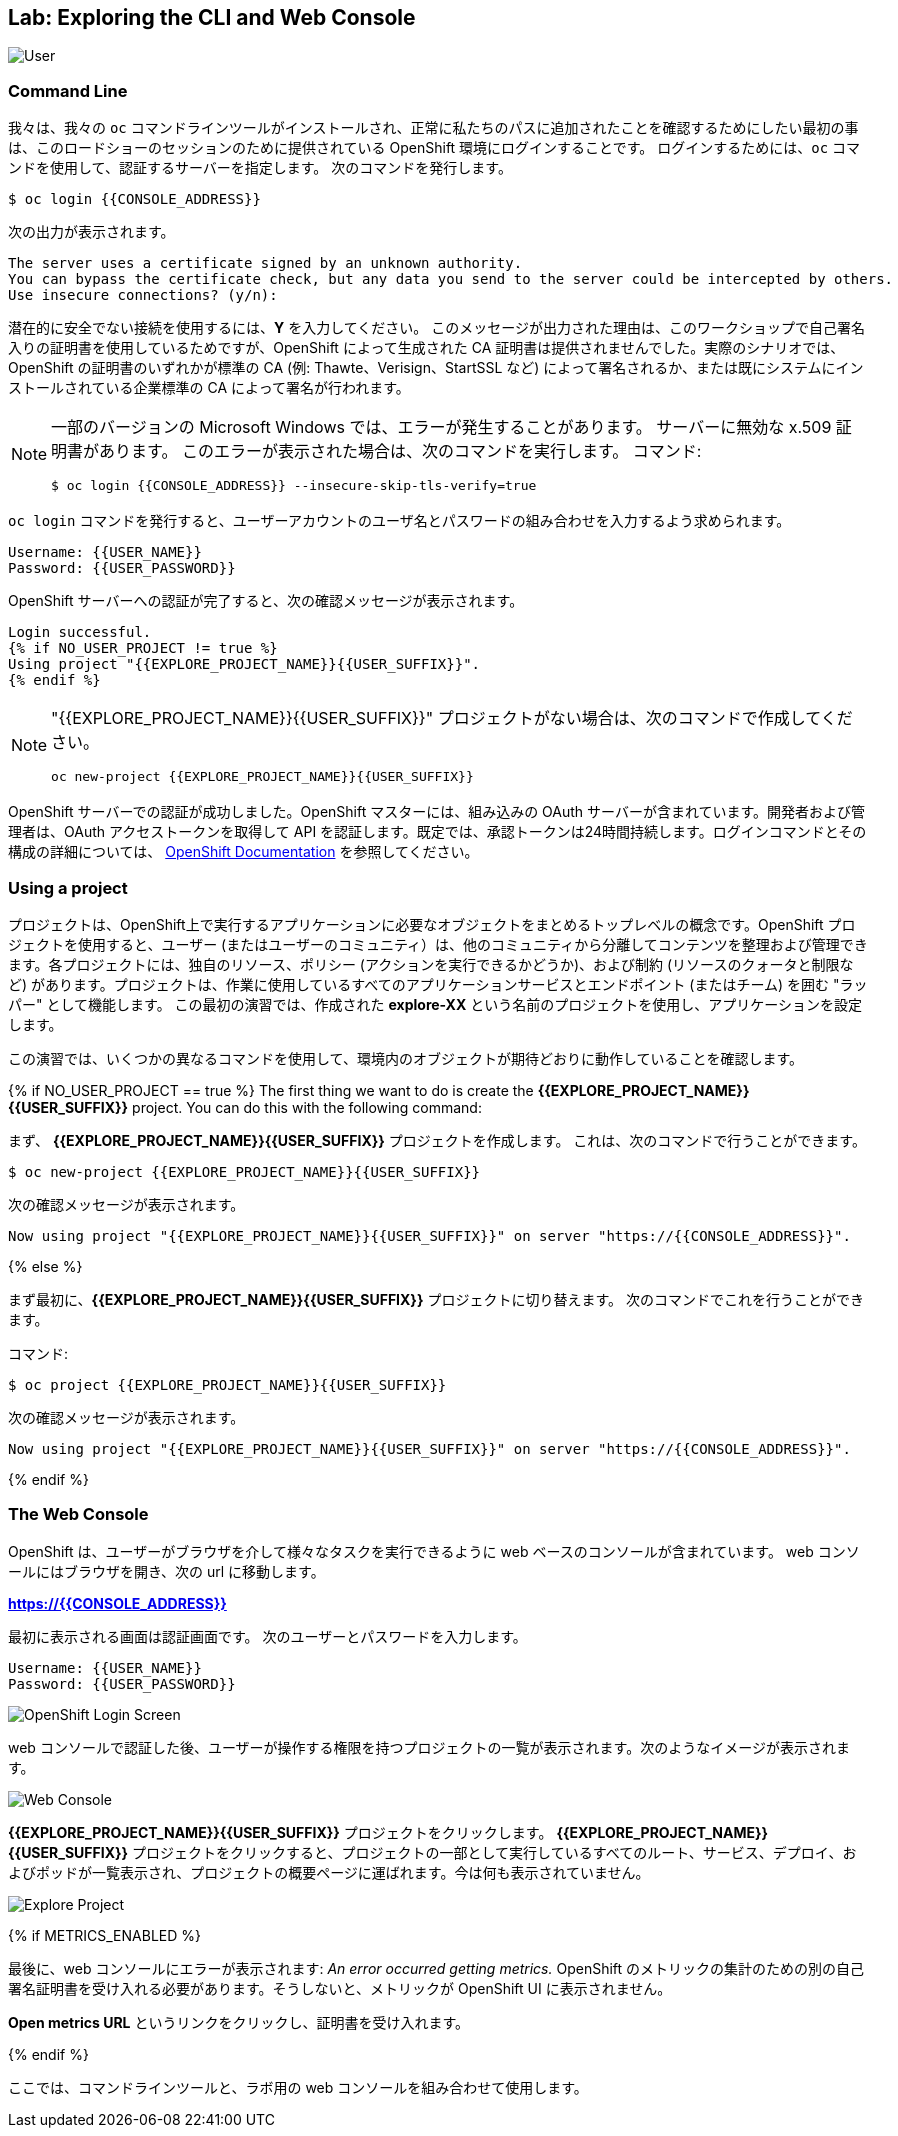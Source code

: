 ## Lab: Exploring the CLI and Web Console

image::explore-auth.png[User, Group, Project]

### Command Line

我々は、我々の `oc` コマンドラインツールがインストールされ、正常に私たちのパスに追加されたことを確認するためにしたい最初の事は、このロードショーのセッションのために提供されている OpenShift 環境にログインすることです。 ログインするためには、`oc` コマンドを使用して、認証するサーバーを指定します。 次のコマンドを発行します。

[source]
----
$ oc login {{CONSOLE_ADDRESS}}
----

次の出力が表示されます。

[source]
----
The server uses a certificate signed by an unknown authority.
You can bypass the certificate check, but any data you send to the server could be intercepted by others.
Use insecure connections? (y/n):
----

潜在的に安全でない接続を使用するには、*Y* を入力してください。 このメッセージが出力された理由は、このワークショップで自己署名入りの証明書を使用しているためですが、OpenShift によって生成された CA 証明書は提供されませんでした。実際のシナリオでは、OpenShift の証明書のいずれかが標準の CA (例: Thawte、Verisign、StartSSL など) によって署名されるか、または既にシステムにインストールされている企業標準の CA によって署名が行われます。

[NOTE]
====
一部のバージョンの Microsoft Windows では、エラーが発生することがあります。
サーバーに無効な x.509 証明書があります。 このエラーが表示された場合は、次のコマンドを実行します。
コマンド:

[source]
----
$ oc login {{CONSOLE_ADDRESS}} --insecure-skip-tls-verify=true
----
====


`oc login` コマンドを発行すると、ユーザーアカウントのユーザ名とパスワードの組み合わせを入力するよう求められます。

[source,role=copypaste]
----
Username: {{USER_NAME}}
Password: {{USER_PASSWORD}}
----


OpenShift サーバーへの認証が完了すると、次の確認メッセージが表示されます。

[source]
----
Login successful.
{% if NO_USER_PROJECT != true %}
Using project "{{EXPLORE_PROJECT_NAME}}{{USER_SUFFIX}}".
{% endif %}
----

[NOTE]
====
"{{EXPLORE_PROJECT_NAME}}{{USER_SUFFIX}}" プロジェクトがない場合は、次のコマンドで作成してください。
```
oc new-project {{EXPLORE_PROJECT_NAME}}{{USER_SUFFIX}}
```
====

OpenShift サーバーでの認証が成功しました。OpenShift マスターには、組み込みの OAuth サーバーが含まれています。開発者および管理者は、OAuth アクセストークンを取得して API を認証します。既定では、承認トークンは24時間持続します。ログインコマンドとその構成の詳細については、 https://{DOCS_URL}}/cli_reference/get_started_cli.html#basic-setup-and-login[OpenShift Documentation] を参照してください。


### Using a project

プロジェクトは、OpenShift上で実行するアプリケーションに必要なオブジェクトをまとめるトップレベルの概念です。OpenShift プロジェクトを使用すると、ユーザー (またはユーザーのコミュニティ）は、他のコミュニティから分離してコンテンツを整理および管理できます。各プロジェクトには、独自のリソース、ポリシー (アクションを実行できるかどうか)、および制約 (リソースのクォータと制限など) があります。プロジェクトは、作業に使用しているすべてのアプリケーションサービスとエンドポイント (またはチーム) を囲む "ラッパー" として機能します。 この最初の演習では、作成された *explore-XX* という名前のプロジェクトを使用し、アプリケーションを設定します。


この演習では、いくつかの異なるコマンドを使用して、環境内のオブジェクトが期待どおりに動作していることを確認します。

{% if NO_USER_PROJECT == true %}
[silver]#The first thing we want to do is create the *{{EXPLORE_PROJECT_NAME}}{{USER_SUFFIX}}* project. You can do this with the following command:#

まず、 *{{EXPLORE_PROJECT_NAME}}{{USER_SUFFIX}}* プロジェクトを作成します。
これは、次のコマンドで行うことができます。

[source,role=copypaste]
----
$ oc new-project {{EXPLORE_PROJECT_NAME}}{{USER_SUFFIX}}
----

次の確認メッセージが表示されます。

[source]
----
Now using project "{{EXPLORE_PROJECT_NAME}}{{USER_SUFFIX}}" on server "https://{{CONSOLE_ADDRESS}}".
----
{% else %}

まず最初に、*{{EXPLORE_PROJECT_NAME}}{{USER_SUFFIX}}* プロジェクトに切り替えます。 次のコマンドでこれを行うことができます。


コマンド:

[source,role=copypaste]
----
$ oc project {{EXPLORE_PROJECT_NAME}}{{USER_SUFFIX}}
----

次の確認メッセージが表示されます。

[source]
----
Now using project "{{EXPLORE_PROJECT_NAME}}{{USER_SUFFIX}}" on server "https://{{CONSOLE_ADDRESS}}".
----
{% endif %}

### The Web Console

OpenShift は、ユーザーがブラウザを介して様々なタスクを実行できるように web ベースのコンソールが含まれています。 
web コンソールにはブラウザを開き、次の url に移動します。

*link:https://{{CONSOLE_ADDRESS}}[]*

最初に表示される画面は認証画面です。 次のユーザーとパスワードを入力します。

[source]
----
Username: {{USER_NAME}}
Password: {{USER_PASSWORD}}
----

image::ocp-login.png[OpenShift Login Screen]

web コンソールで認証した後、ユーザーが操作する権限を持つプロジェクトの一覧が表示されます。次のようなイメージが表示されます。

image::explore-webconsole1.png[Web Console]

*{{EXPLORE_PROJECT_NAME}}{{USER_SUFFIX}}* プロジェクトをクリックします。 *{{EXPLORE_PROJECT_NAME}}{{USER_SUFFIX}}* プロジェクトをクリックすると、プロジェクトの一部として実行しているすべてのルート、サービス、デプロイ、およびポッドが一覧表示され、プロジェクトの概要ページに運ばれます。今は何も表示されていません。

image::explore-webconsole2.png[Explore Project]

{% if METRICS_ENABLED %}

最後に、web コンソールにエラーが表示されます: _An error occurred getting metrics._  OpenShift のメトリックの集計のための別の自己署名証明書を受け入れる必要があります。そうしないと、メトリックが OpenShift UI に表示されません。

*Open metrics URL* というリンクをクリックし、証明書を受け入れます。

{% endif %}


ここでは、コマンドラインツールと、ラボ用の web コンソールを組み合わせて使用します。
